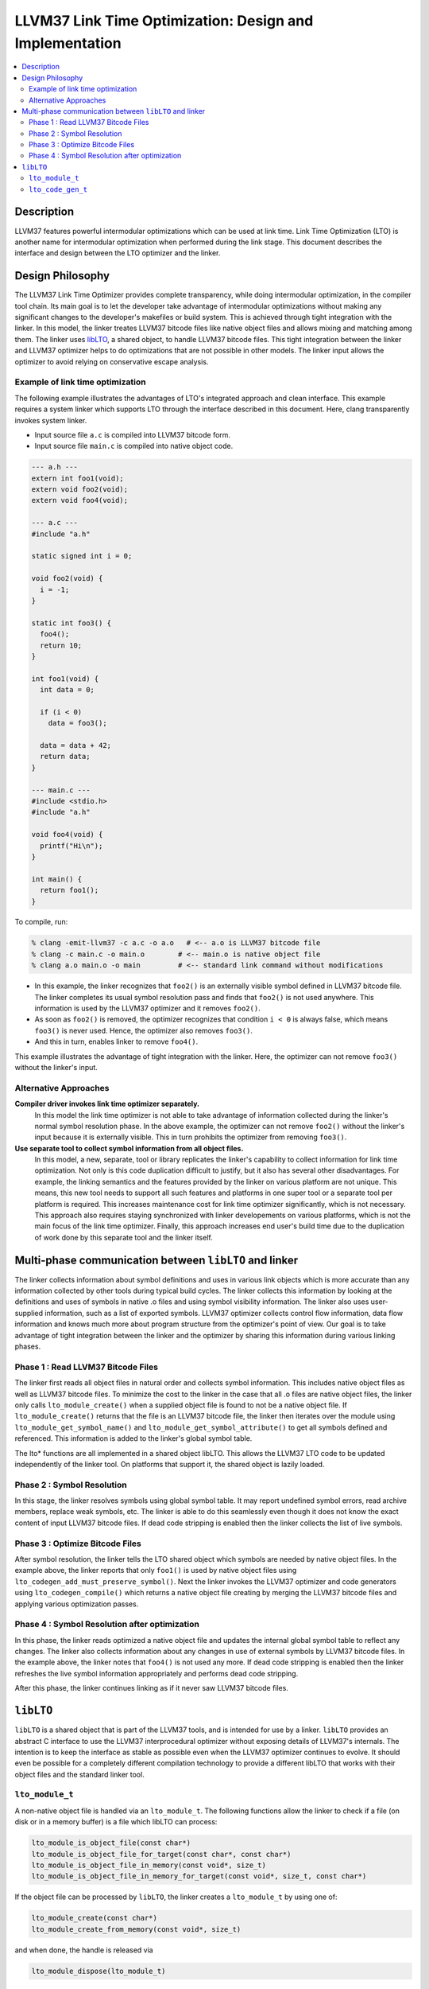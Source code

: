 ======================================================
LLVM37 Link Time Optimization: Design and Implementation
======================================================

.. contents::
   :local:

Description
===========

LLVM37 features powerful intermodular optimizations which can be used at link
time.  Link Time Optimization (LTO) is another name for intermodular
optimization when performed during the link stage. This document describes the
interface and design between the LTO optimizer and the linker.

Design Philosophy
=================

The LLVM37 Link Time Optimizer provides complete transparency, while doing
intermodular optimization, in the compiler tool chain. Its main goal is to let
the developer take advantage of intermodular optimizations without making any
significant changes to the developer's makefiles or build system. This is
achieved through tight integration with the linker. In this model, the linker
treates LLVM37 bitcode files like native object files and allows mixing and
matching among them. The linker uses `libLTO`_, a shared object, to handle LLVM37
bitcode files. This tight integration between the linker and LLVM37 optimizer
helps to do optimizations that are not possible in other models. The linker
input allows the optimizer to avoid relying on conservative escape analysis.

.. _libLTO-example:

Example of link time optimization
---------------------------------

The following example illustrates the advantages of LTO's integrated approach
and clean interface. This example requires a system linker which supports LTO
through the interface described in this document.  Here, clang transparently
invokes system linker.

* Input source file ``a.c`` is compiled into LLVM37 bitcode form.
* Input source file ``main.c`` is compiled into native object code.

.. code-block:: c++

  --- a.h ---
  extern int foo1(void);
  extern void foo2(void);
  extern void foo4(void);

  --- a.c ---
  #include "a.h"

  static signed int i = 0;

  void foo2(void) {
    i = -1;
  }

  static int foo3() {
    foo4();
    return 10;
  }

  int foo1(void) {
    int data = 0;

    if (i < 0) 
      data = foo3();

    data = data + 42;
    return data;
  }

  --- main.c ---
  #include <stdio.h>
  #include "a.h"

  void foo4(void) {
    printf("Hi\n");
  }

  int main() {
    return foo1();
  }

To compile, run:

.. code-block:: console

  % clang -emit-llvm37 -c a.c -o a.o   # <-- a.o is LLVM37 bitcode file
  % clang -c main.c -o main.o        # <-- main.o is native object file
  % clang a.o main.o -o main         # <-- standard link command without modifications

* In this example, the linker recognizes that ``foo2()`` is an externally
  visible symbol defined in LLVM37 bitcode file. The linker completes its usual
  symbol resolution pass and finds that ``foo2()`` is not used
  anywhere. This information is used by the LLVM37 optimizer and it
  removes ``foo2()``.

* As soon as ``foo2()`` is removed, the optimizer recognizes that condition ``i
  < 0`` is always false, which means ``foo3()`` is never used. Hence, the
  optimizer also removes ``foo3()``.

* And this in turn, enables linker to remove ``foo4()``.

This example illustrates the advantage of tight integration with the
linker. Here, the optimizer can not remove ``foo3()`` without the linker's
input.

Alternative Approaches
----------------------

**Compiler driver invokes link time optimizer separately.**
    In this model the link time optimizer is not able to take advantage of
    information collected during the linker's normal symbol resolution phase.
    In the above example, the optimizer can not remove ``foo2()`` without the
    linker's input because it is externally visible. This in turn prohibits the
    optimizer from removing ``foo3()``.

**Use separate tool to collect symbol information from all object files.**
    In this model, a new, separate, tool or library replicates the linker's
    capability to collect information for link time optimization. Not only is
    this code duplication difficult to justify, but it also has several other
    disadvantages.  For example, the linking semantics and the features provided
    by the linker on various platform are not unique. This means, this new tool
    needs to support all such features and platforms in one super tool or a
    separate tool per platform is required. This increases maintenance cost for
    link time optimizer significantly, which is not necessary. This approach
    also requires staying synchronized with linker developements on various
    platforms, which is not the main focus of the link time optimizer. Finally,
    this approach increases end user's build time due to the duplication of work
    done by this separate tool and the linker itself.

Multi-phase communication between ``libLTO`` and linker
=======================================================

The linker collects information about symbol definitions and uses in various
link objects which is more accurate than any information collected by other
tools during typical build cycles.  The linker collects this information by
looking at the definitions and uses of symbols in native .o files and using
symbol visibility information. The linker also uses user-supplied information,
such as a list of exported symbols. LLVM37 optimizer collects control flow
information, data flow information and knows much more about program structure
from the optimizer's point of view.  Our goal is to take advantage of tight
integration between the linker and the optimizer by sharing this information
during various linking phases.

Phase 1 : Read LLVM37 Bitcode Files
---------------------------------

The linker first reads all object files in natural order and collects symbol
information. This includes native object files as well as LLVM37 bitcode files.
To minimize the cost to the linker in the case that all .o files are native
object files, the linker only calls ``lto_module_create()`` when a supplied
object file is found to not be a native object file.  If ``lto_module_create()``
returns that the file is an LLVM37 bitcode file, the linker then iterates over the
module using ``lto_module_get_symbol_name()`` and
``lto_module_get_symbol_attribute()`` to get all symbols defined and referenced.
This information is added to the linker's global symbol table.


The lto* functions are all implemented in a shared object libLTO.  This allows
the LLVM37 LTO code to be updated independently of the linker tool.  On platforms
that support it, the shared object is lazily loaded.

Phase 2 : Symbol Resolution
---------------------------

In this stage, the linker resolves symbols using global symbol table.  It may
report undefined symbol errors, read archive members, replace weak symbols, etc.
The linker is able to do this seamlessly even though it does not know the exact
content of input LLVM37 bitcode files.  If dead code stripping is enabled then the
linker collects the list of live symbols.

Phase 3 : Optimize Bitcode Files
--------------------------------

After symbol resolution, the linker tells the LTO shared object which symbols
are needed by native object files.  In the example above, the linker reports
that only ``foo1()`` is used by native object files using
``lto_codegen_add_must_preserve_symbol()``.  Next the linker invokes the LLVM37
optimizer and code generators using ``lto_codegen_compile()`` which returns a
native object file creating by merging the LLVM37 bitcode files and applying
various optimization passes.

Phase 4 : Symbol Resolution after optimization
----------------------------------------------

In this phase, the linker reads optimized a native object file and updates the
internal global symbol table to reflect any changes. The linker also collects
information about any changes in use of external symbols by LLVM37 bitcode
files. In the example above, the linker notes that ``foo4()`` is not used any
more. If dead code stripping is enabled then the linker refreshes the live
symbol information appropriately and performs dead code stripping.

After this phase, the linker continues linking as if it never saw LLVM37 bitcode
files.

.. _libLTO:

``libLTO``
==========

``libLTO`` is a shared object that is part of the LLVM37 tools, and is intended
for use by a linker. ``libLTO`` provides an abstract C interface to use the LLVM37
interprocedural optimizer without exposing details of LLVM37's internals. The
intention is to keep the interface as stable as possible even when the LLVM37
optimizer continues to evolve. It should even be possible for a completely
different compilation technology to provide a different libLTO that works with
their object files and the standard linker tool.

``lto_module_t``
----------------

A non-native object file is handled via an ``lto_module_t``.  The following
functions allow the linker to check if a file (on disk or in a memory buffer) is
a file which libLTO can process:

.. code-block:: c

  lto_module_is_object_file(const char*)
  lto_module_is_object_file_for_target(const char*, const char*)
  lto_module_is_object_file_in_memory(const void*, size_t)
  lto_module_is_object_file_in_memory_for_target(const void*, size_t, const char*)

If the object file can be processed by ``libLTO``, the linker creates a
``lto_module_t`` by using one of:

.. code-block:: c

  lto_module_create(const char*)
  lto_module_create_from_memory(const void*, size_t)

and when done, the handle is released via

.. code-block:: c

  lto_module_dispose(lto_module_t)


The linker can introspect the non-native object file by getting the number of
symbols and getting the name and attributes of each symbol via:

.. code-block:: c

  lto_module_get_num_symbols(lto_module_t)
  lto_module_get_symbol_name(lto_module_t, unsigned int)
  lto_module_get_symbol_attribute(lto_module_t, unsigned int)

The attributes of a symbol include the alignment, visibility, and kind.

``lto_code_gen_t``
------------------

Once the linker has loaded each non-native object files into an
``lto_module_t``, it can request ``libLTO`` to process them all and generate a
native object file.  This is done in a couple of steps.  First, a code generator
is created with:

.. code-block:: c

  lto_codegen_create()

Then, each non-native object file is added to the code generator with:

.. code-block:: c

  lto_codegen_add_module(lto_code_gen_t, lto_module_t)

The linker then has the option of setting some codegen options.  Whether or not
to generate DWARF debug info is set with:
  
.. code-block:: c

  lto_codegen_set_debug_model(lto_code_gen_t)

Which kind of position independence is set with:

.. code-block:: c

  lto_codegen_set_pic_model(lto_code_gen_t)
  
And each symbol that is referenced by a native object file or otherwise must not
be optimized away is set with:

.. code-block:: c

  lto_codegen_add_must_preserve_symbol(lto_code_gen_t, const char*)

After all these settings are done, the linker requests that a native object file
be created from the modules with the settings using:

.. code-block:: c

  lto_codegen_compile(lto_code_gen_t, size*)

which returns a pointer to a buffer containing the generated native object file.
The linker then parses that and links it with the rest of the native object
files.
